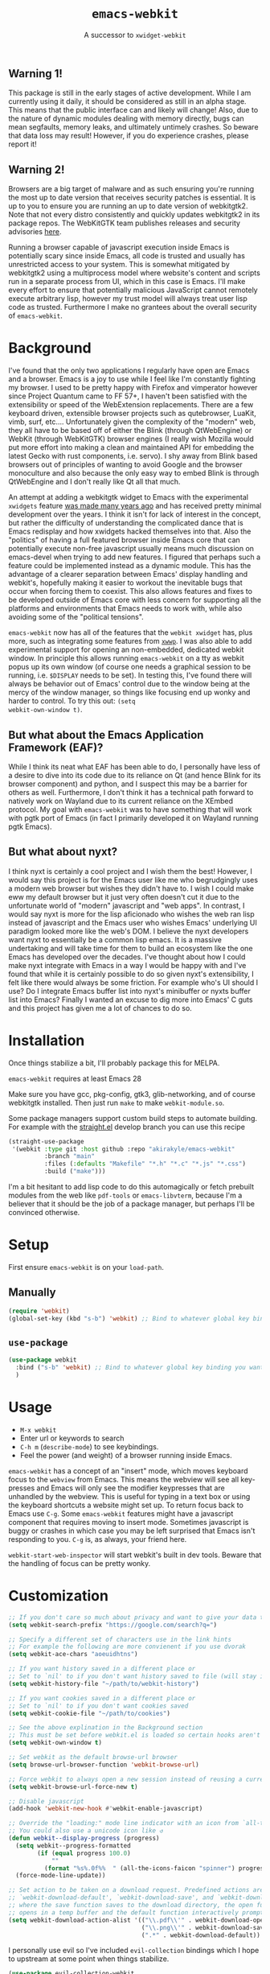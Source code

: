 #+TITLE: ~emacs-webkit~
#+SUBTITLE: A successor to ~xwidget-webkit~

#+html: <p align="center"><img src="screencast.gif" /></p>

** Warning 1!

This package is still in the early stages of active development. While I am
currently using it daily, it should be considered as still in an alpha
stage. This means that the public interface can and likely will change!  Also,
due to the nature of dynamic modules dealing with memory directly, bugs can mean
segfaults, memory leaks, and ultimately untimely crashes. So beware that data
loss may result! However, if you do experience crashes, please report it!

** Warning 2!

Browsers are a big target of malware and as such ensuring you're running the
most up to date version that receives security patches is essential. It is up to
you to ensure you are running an up to date version of webkitgtk2. Note that not
every distro consistently and quickly updates webkitgtk2 in its package
repos. The WebKitGTK team publishes releases and security advisories [[https://webkitgtk.org/news.html][here]].

Running a browser capable of javascript execution inside Emacs is potentially
scary since inside Emacs, all code is trusted and usually has unrestricted
access to your system. This is somewhat mitigated by webkitgtk2 using a
multiprocess model where website's content and scripts run in a separate process
from UI, which in this case is Emacs. I'll make every effort to ensure that
potentially malicious JavaScript cannot remotely execute arbitrary lisp, however
my trust model will always treat user lisp code as trusted. Furthermore I make
no grantees about the overall security of ~emacs-webkit~.

* Background

I've found that the only two applications I regularly have open are Emacs and a
browser. Emacs is a joy to use while I feel like I'm constantly fighting my
browser. I used to be pretty happy with Firefox and vimperator however since
Project Quantum came to FF 57+, I haven't been satisfied with the extensibility
or speed of the WebExtension replacements. There are a few keyboard driven,
extensible browser projects such as qutebrowser, LuaKit, vimb, surf,
etc.... Unfortunately given the complexity of the "modern" web, they all have to
be based off of either the Blink (through QtWebEngine) or WebKit (through
WebKitGTK) browser engines (I really wish Mozilla would put more effort into
making a clean and maintained API for embedding the latest Gecko with rust
components, i.e. servo). I shy away from Blink based browsers out of principles
of wanting to avoid Google and the browser monoculture and also because the only
easy way to embed Blink is through QtWebEngine and I don't really like Qt all
that much.

An attempt at adding a webkitgtk widget to Emacs with the experimental
~xwidgets~ feature [[https://github.com/jave/xwidget-emacs][was made many years ago]] and has received pretty minimal
development over the years. I think it isn't for lack of interest in the
concept, but rather the difficulty of understanding the complicated dance that
is Emacs redisplay and how xwidgets hacked themselves into that. Also the
"politics" of having a full featured browser inside Emacs core that can
potentially execute non-free javascript usually means much discussion on
emacs-devel when trying to add new features. I figured that perhaps such a
feature could be implemented instead as a dynamic module. This has the advantage
of a clearer separation between Emacs' display handling and webkit's, hopefully
making it easier to workout the inevitable bugs that occur when forcing them to
coexist. This also allows features and fixes to be developed outside of Emacs
core with less concern for supporting all the platforms and environments that
Emacs needs to work with, while also avoiding some of the "political tensions".

~emacs-webkit~ now has all of the features that the ~webkit xwidget~ has, plus
more, such as integrating some features from [[https://github.com/canatella/xwwp][~xwwp~]]. I was also able to add
experimental support for opening an non-embedded, dedicated webkit window. In
principle this allows running ~emacs-webkit~ on a tty as webkit popus up its own
window (of course one needs a graphical session to be running, i.e. ~$DISPLAY~
needs to be set). In testing this, I've found there will always be behavior out
of Emacs' control due to the window being at the mercy of the window manager, so
things like focusing end up wonky and harder to control. To try this out: ~(setq
webkit-own-window t)~.

** But what about the Emacs Application Framework (EAF)?

While I think its neat what EAF has been able to do, I personally have less of a
desire to dive into its code due to its reliance on Qt (and hence Blink for its
browser component) and python, and I suspect this may be a barrier for others as
well. Furthermore, I don't think it has a technical path forward to natively
work on Wayland due to its current reliance on the XEmbed protocol. My goal with
~emacs-webkit~ was to have something that will work with pgtk port of Emacs (in
fact I primarily developed it on Wayland running pgtk Emacs).

** But what about nyxt?

I think nyxt is certainly a cool project and I wish them the best! However, I
would say this project is for the Emacs user like me who begrudgingly uses a
modern web browser but wishes they didn't have to. I wish I could make eww my
default browser but it just very often doesn't cut it due to the unfortunate
world of "modern" javascript and "web apps". In contrast, I would say nyxt is
more for the lisp aficionado who wishes the web ran lisp instead of javascript
and the Emacs user who wishes Emacs' underlying UI paradigm looked more like the
web's DOM. I believe the nyxt developers want nyxt to essentially be a common
lisp emacs. It is a massive undertaking and will take time for them to build an
ecosystem like the one Emacs has developed over the decades. I've thought about
how I could make nyxt integrate with Emacs in a way I would be happy with and
I've found that while it is certainly possible to do so given nyxt's
extensibility, I felt like there would always be some friction. For example
who's UI should I use? Do I integrate Emacs buffer list into nyxt's minibuffer
or nyxts buffer list into Emacs? Finally I wanted an excuse to dig more into
Emacs' C guts and this project has given me a lot of chances to do so.

* Installation

Once things stabilize a bit, I'll probably package this for MELPA.

~emacs-webkit~ requires at least Emacs 28

Make sure you have gcc, pkg-config, gtk3, glib-networking, and of course
webkitgtk installed. Then just run ~make~ to make ~webkit-module.so~.

Some package managers support custom build steps to automate building. For
example with the [[https://github.com/raxod502/straight.el/][straight.el]] develop branch you can use this recipe

#+begin_src emacs-lisp
(straight-use-package
 '(webkit :type git :host github :repo "akirakyle/emacs-webkit"
          :branch "main"
          :files (:defaults "Makefile" "*.h" "*.c" "*.js" "*.css")
          :build ("make")))
#+end_src

I'm a bit hesitant to add lisp code to do this automagically or fetch prebuilt
modules from the web like ~pdf-tools~ or ~emacs-libvterm~, because I'm a
believer that it should be the job of a package manager, but perhaps I'll be
convinced otherwise.

* Setup

First ensure ~emacs-webkit~ is on your ~load-path~.

** Manually

#+begin_src emacs-lisp
(require 'webkit) 
(global-set-key (kbd "s-b") 'webkit) ;; Bind to whatever global key binding you want if you want
#+end_src

** ~use-package~

#+begin_src emacs-lisp
(use-package webkit
  :bind ("s-b" 'webkit) ;; Bind to whatever global key binding you want if you want
  )
#+end_src

* Usage

- ~M-x webkit~
- Enter url or keywords to search
- ~C-h m~ (~describe-mode~) to see keybindings.
- Feel the power (and weight) of a browser running inside Emacs.

~emacs-webkit~ has a concept of an "insert" mode, which moves keyboard focus to
the ~webview~ from Emacs. This means the webview will see all key-presses and
Emacs will only see the modifier keypresses that are unhandled by the
webview. This is useful for typing in a text box or using the keyboard shortcuts
a website might set up. To return focus back to Emacs use ~C-g~. Some
~emacs-webkit~ features might have a javascript component that requires moving
to insert mode. Sometimes javascript is buggy or crashes in which case you may
be left surprised that Emacs isn't responding to you. ~C-g~ is, as always, your
friend here.

~webkit-start-web-inspector~ will start webkit's built in dev tools. Beware that
the handling of focus can be pretty wonky.

* Customization

#+begin_src emacs-lisp
;; If you don't care so much about privacy and want to give your data to google
(setq webkit-search-prefix "https://google.com/search?q=") 

;; Specify a different set of characters use in the link hints
;; For example the following are more convienent if you use dvorak
(setq webkit-ace-chars "aoeuidhtns")

;; If you want history saved in a different place or
;; Set to `nil' to if you don't want history saved to file (will stay in memory)
(setq webkit-history-file "~/path/to/webkit-history") 

;; If you want cookies saved in a different place or
;; Set to `nil' to if you don't want cookies saved
(setq webkit-cookie-file "~/path/to/cookies")

;; See the above explination in the Background section
;; This must be set before webkit.el is loaded so certain hooks aren't installed
(setq webkit-own-window t) 

;; Set webkit as the default browse-url browser
(setq browse-url-browser-function 'webkit-browse-url)

;; Force webkit to always open a new session instead of reusing a current one
(setq webkit-browse-url-force-new t)

;; Disable javascript
(add-hook 'webkit-new-hook #'webkit-enable-javascript)

;; Override the "loading:" mode line indicator with an icon from `all-the-icons.el'
;; You could also use a unicode icon like ↺
(defun webkit--display-progress (progress)
  (setq webkit--progress-formatted
        (if (equal progress 100.0)
            ""
          (format "%s%.0f%%  " (all-the-icons-faicon "spinner") progress)))
  (force-mode-line-update))

;; Set action to be taken on a download request. Predefined actions are
;; `webkit-download-default', `webkit-download-save', and `webkit-download-open'
;; where the save function saves to the download directory, the open function
;; opens in a temp buffer and the default function interactively prompts.
(setq webkit-download-action-alist '(("\\.pdf\\'" . webkit-download-open)
                                     ("\\.png\\'" . webkit-download-save)
                                     (".*" . webkit-download-default))
#+end_src

I personally use evil so I've included ~evil-collection~ bindings which I hope
to upstream at some point when things stabilize.

#+begin_src emacs-lisp
(use-package evil-collection-webkit
  :config
  (evil-collection-xwidget-setup)
  )
#+end_src

* TODO Roadmap (roughly in order of my priorities)
- Proxy settings
- Improve insert/focus handling
- Make search incremental
- Enable webkitgtk process sandboxing
- bookmarks.el
- Dark mode
- ~completing-read~ link completion/heading jumping
- Web extensions + Ad block
- Browsing sessions/data and cookie management
- History ~display-table~ mode
- Load progress and favicon on mode line
